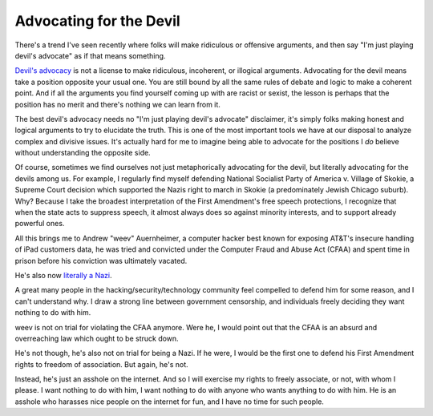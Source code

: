 Advocating for the Devil
========================

There's a trend I've seen recently where folks will make ridiculous or
offensive arguments, and then say "I'm just playing devil's advocate" as if
that means something.

`Devil's advocacy`_ is not a license to make ridiculous, incoherent, or
illogical arguments. Advocating for the devil means take a position opposite
your usual one. You are still bound by all the same rules of debate and logic
to make a coherent point. And if all the arguments you find yourself coming up
with are racist or sexist, the lesson is perhaps that the position has no merit
and there's nothing we can learn from it.

The best devil's advocacy needs no "I'm just playing devil's advocate"
disclaimer, it's simply folks making honest and logical arguments to try to
elucidate the truth. This is one of the most important tools we have at our
disposal to analyze complex and divisive issues. It's actually hard for me to
imagine being able to advocate for the positions I *do* believe without
understanding the opposite side.

Of course, sometimes we find ourselves not just metaphorically advocating for
the devil, but literally advocating for the devils among us. For example, I
regularly find myself defending National Socialist Party of America v. Village
of Skokie, a Supreme Court decision which supported the Nazis right to march in
Skokie (a predominately Jewish Chicago suburb). Why? Because I take the
broadest interpretation of the First Amendment's free speech protections, I
recognize that when the state acts to suppress speech, it almost always does so
against minority interests, and to support already powerful ones.

All this brings me to Andrew "weev" Auernheimer, a computer hacker best known
for exposing AT&T's insecure handling of iPad customers data, he was tried and
convicted under the Computer Fraud and Abuse Act (CFAA) and spent time in
prison before his conviction was ultimately vacated.

He's also now `literally a Nazi`_.

A great many people in the hacking/security/technology community feel compelled
to defend him for some reason, and I can't understand why. I draw a strong line
between government censorship, and individuals freely deciding they want
nothing to do with him.

weev is not on trial for violating the CFAA anymore. Were he, I would point out
that the CFAA is an absurd and overreaching law which ought to be struck down.

He's not though, he's also not on trial for being a Nazi. If he were, I would
be the first one to defend his First Amendment rights to freedom of
association. But again, he's not.

Instead, he's just an asshole on the internet. And so I will exercise my rights
to freely associate, or not, with whom I please. I want nothing to do with him,
I want nothing to do with anyone who wants anything to do with him. He is an
asshole who harasses nice people on the internet for fun, and I have no time
for such people.

.. _`Devil's advocacy`: https://en.wikipedia.org/wiki/Devil's_advocate
.. _`literally a Nazi`: http://gawker.com/ipad-hacker-and-troll-weev-is-now-a-straight-up-white-1641763761

